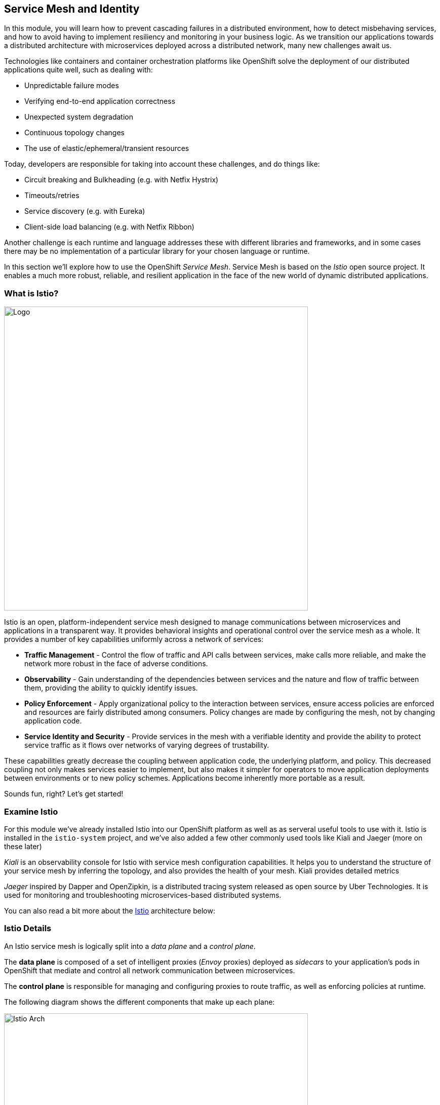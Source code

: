 == Service Mesh and Identity
:experimental:

In this module, you will learn how to prevent cascading failures in a distributed environment, how to detect misbehaving services, and how to avoid having to implement resiliency and monitoring in your business logic. As we transition our applications towards a distributed architecture with microservices deployed across a distributed
network, many new challenges await us.

Technologies like containers and container orchestration platforms like OpenShift solve the deployment of our distributed applications quite well, such as dealing with:

* Unpredictable failure modes
* Verifying end-to-end application correctness
* Unexpected system degradation
* Continuous topology changes
* The use of elastic/ephemeral/transient resources

Today, developers are responsible for taking into account these challenges, and do things like:

* Circuit breaking and Bulkheading (e.g. with Netfix Hystrix)
* Timeouts/retries
* Service discovery (e.g. with Eureka)
* Client-side load balancing (e.g. with Netfix Ribbon)

Another challenge is each runtime and language addresses these with different libraries and frameworks, and in some cases there may be no implementation of a particular library for your chosen language or runtime.

In this section we'll explore how to use the OpenShift _Service Mesh_. Service Mesh is based on the _Istio_ open source project. It enables a much more robust, reliable, and resilient application in the face of the new world of dynamic distributed applications.

=== What is Istio?



image::istio-logo.png[Logo, 600, align="center"]

Istio is an open, platform-independent service mesh designed to manage communications between microservices and applications in a transparent way. It provides behavioral insights and operational control over the service mesh as a whole. It provides a number of key capabilities uniformly across a network of services:

* *Traffic Management* - Control the flow of traffic and API calls between services, make calls more reliable, and make the network more robust in the face of adverse conditions.
* *Observability* - Gain understanding of the dependencies between services and the nature and flow of traffic between them, providing the ability to quickly identify issues.
* *Policy Enforcement* - Apply organizational policy to the interaction between services, ensure access policies are enforced and resources are fairly distributed among consumers. Policy changes are made by configuring the mesh, not by changing application code.
* *Service Identity and Security* - Provide services in the mesh with a verifiable identity and provide the ability to protect service traffic as it flows over networks of varying degrees of trustability.

These capabilities greatly decrease the coupling between application code, the underlying platform, and policy. This decreased coupling not only makes services easier to implement, but also makes it simpler for operators to move application deployments between environments or to new policy schemes. Applications become inherently more portable as a result.

Sounds fun, right? Let’s get started!

=== Examine Istio

For this module we’ve already installed Istio into our OpenShift platform as well as as serveral useful tools to use with it. Istio is installed in the `istio-system` project, and we’ve also added a few other commonly used tools like Kiali and Jaeger (more on these later)

_Kiali_ is an observability console for Istio with service mesh configuration capabilities. It helps you to understand the structure of your service mesh by inferring the topology, and also provides the health of your mesh. Kiali provides detailed metrics

_Jaeger_ inspired by Dapper and OpenZipkin, is a distributed tracing system released as open source by Uber Technologies. It is used for monitoring and troubleshooting microservices-based distributed systems.

You can also read a bit more about the https://istio.io/docs[Istio, window="_blank"] architecture below:

=== Istio Details

An Istio service mesh is logically split into a _data plane_ and a _control plane_.

The *data plane* is composed of a set of intelligent proxies (_Envoy_ proxies) deployed as _sidecars_ to your application’s pods in OpenShift that mediate and control all network communication between microservices.

The *control plane* is responsible for managing and configuring proxies to route traffic, as well as enforcing policies at runtime.

The following diagram shows the different components that make up each plane:

image::arch.png[Istio Arch, 600, align="center"]

==== Istio Components

Istio uses an extended version of the https://envoyproxy.github.io/envoy/[Envoy, window="_blank"] proxy as a _side car_ container attached to each service Pod. Envoy is a
high-performance proxy developed in C++ to mediate all inbound and outbound traffic for all services in the service mesh. Istio leverages Envoy’s many built-in features, for example:

* Dynamic service discovery
* Load balancing
* TLS termination
* HTTP/2 and gRPC proxies
* Circuit breakers
* Health checks
* Staged rollouts with %-based traffic split
* Fault injection
* Rich metrics

*Envoy* is the _data plane_ component that deployed as a _sidecar_ to the relevant service in the same Kubernetes pod. This deployment allows Istio to extract a wealth of signals about traffic behavior as attributes. Istio can, in turn, use these attributes in _Mixer_ to enforce policy decisions, and send them to monitoring systems to provide
information about the behavior of the entire mesh.

Mixer is the _control plane_ component responsible for enforcing access control and usage policies across the service mesh, and collects telemetry data from the Envoy proxy and other services. The proxy extracts request level attributes, and sends them to Mixer for evaluation.

Mixer includes a flexible plugin model. This model enables Istio to interface with a variety of host environments and infrastructure backends. Thus, Istio abstracts the Envoy proxy and Istio-managed services from these details.

*Pilot* is the _control plane_ component responsible for configuring the proxies at runtime. Pilot provides service discovery for the Envoy sidecars, traffic management capabilities for intelligent routing (for example, A/B tests or canary deployments), and resiliency (timeouts, retries, and circuit breakers).

Pilot converts high level routing rules that control traffic behavior into Envoy-specific configurations, and propagates them to the sidecars at runtime. Pilot abstracts platform-specific service discovery mechanisms and synthesizes them into a standard format that any sidecar conforming with the https://github.com/envoyproxy/data-plane-api[Envoy data plane APIs, window="_blank"] can consume. This loose coupling allows Istio to run on multiple environments such as Kubernetes, Consul, or Nomad, while maintaining the same operator interface for traffic management.

*Citadel* is the _control plane_ component responsible for certificate issuance and rotation. Citadel provides strong service-to-service and end-user authentication with built-in identity and credential management. You can use Citadel to upgrade unencrypted traffic in the service mesh. Using Citadel, operators can enforce policies based on
service identity rather than on network controls.

*Galley* is Istio’s configuration validation, ingestion, processing and distribution component. It is responsible for insulating the rest of the Istio components from the details of obtaining user configuration from the underlying platform (e.g. Kubernetes).

Several *Add-ons* components are used to provide additional visualizations, metrics, and tracing functions:

* https://www.kiali.io/[Kiali, window="_blank"] - Service mesh observability and configuration
* https://prometheus.io/[Prometheus, window="_blank"] - Systems monitoring and alerting toolkit
* https://grafana.com/[Grafana, window="_blank"] - Allows you to query, visualize, alert on and understand your metrics
* http://jaeger.readthedocs.io/[Jaeger Tracing, window="_blank"] - Distributed tracing to gather timing data needed to troubleshoot latency problems in microservice architectures

We will use these in future steps in this scenario!

=== Getting Ready for the labs

==== If this is the first module you are doing today

You will be using Red Hat CodeReady Workspaces, an online IDE based on https://www.eclipse.org/che/[Eclipe Che, window=_blank]. *Changes to files are auto-saved every few seconds*, so you don’t need to explicitly save changes.

To get started, {{ ECLIPSE_CHE_URL }}[access the Che instance, window=_blank] and log in using the username and password you’ve been assigned (e.g. `{{ USER_ID }}/{{ CHE_USER_PASSWORD }}`):

image::che-login.png[cdw, 700]

Once you log in, you’ll be placed on your personal dashboard. Click on the name of the pre-created workspace on the left, as shown below (the name will be different depending on your assigned number). You can also click on the name of the workspace in the center, and then click on the green button that says _Open_ on the top right hand side of the screen.

After a minute or two, you’ll be placed in the workspace:

image::che-workspace.png[cdw, 600, align="center"]

This IDE is based on Eclipse Che (which is in turn based on MicroSoft VS Code editor).

You can see icons on the left for navigating between project explorer, search, version control (e.g. Git), debugging, and other plugins.  You’ll use these during the course of this workshop. Feel free to click on them and see what they do:

image::crw-icons.png[cdw, 400, align="center"]

[NOTE]
====
If things get weird or your browser appears, you can simply reload the browser tab to refresh the view.
====

Many features of CodeReady Workspaces are accessed via *Commands*. You can see a few of the commands listed with links on the home page (e.g. _New File.._, _Git Clone.._, and others).

If you ever need to run commands that you don't see in a menu, you can press kbd:[F1] to open the command window, or the more traditional kbd:[Control+SHIFT+P] (or kbd:[Command+SHIFT+P] on Mac OS X).

Let's import our first project. Click on **Git Clone..** (or type kbd:[F1], enter 'git' and click on the auto-completed _Git Clone.._ )

image::che-workspace-gitclone.png[cdw, 600, align="center"]

Step through the prompts, using the following value for **Repository URL**:

[source,none,role="copypaste"]
----
https://github.com/RedHat-Middleware-Workshops/cloud-native-workshop-v2m3-labs.git
----

image::crw-clone-repo.png[crw, 600, align="center"]

Next, select `$CHE_PROJECTS_ROOT` in the drop-down menu for destination directory:

image::crw-clone-dest.png[crw, 600, align="center"]

And click *Select Repository Location*.

Once imported, choose **Add to existing workspace** when prompted.

The project is imported into your workspace and is visible in the project explorer:

image::crw-clone-explorer.png[crw, 600, align="center"]

[NOTE]
====
The Terminal window in CodeReady Workspaces. You can open a terminal window for any of the containers running in your Developer workspace. For the rest of these labs, anytime you need to run a command in a terminal, you can use the **>_ New Terminal** command on the right:
====

image::codeready-workspace-terminal.png[codeready-workspace-terminal, 600, align="center"]
